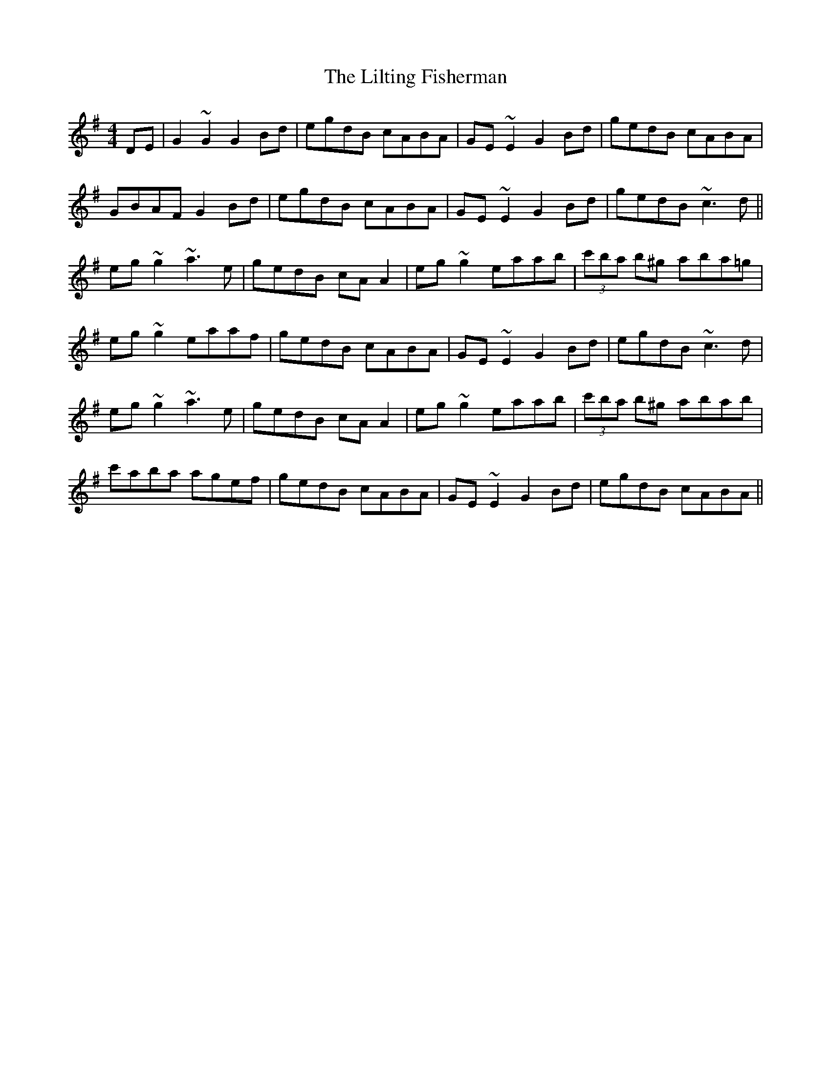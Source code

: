 X: 23619
T: Lilting Fisherman, The
R: reel
M: 4/4
K: Gmajor
DE|G2~G2 G2Bd|egdB cABA|GE~E2 G2Bd|gedB cABA|
GBAF G2Bd|egdB cABA|GE~E2 G2Bd|gedB ~c3d||
eg~g2 ~a3e|gedB cAA2|eg~g2 eaab|(3c'ba b^g aba=g|
eg~g2 eaaf|gedB cABA|GE~E2 G2Bd|egdB ~c3d|
eg~g2 ~a3e|gedB cAA2|eg~g2 eaab|(3c'ba b^g abab|
c'aba agef|gedB cABA|GE~E2 G2Bd|egdB cABA||

